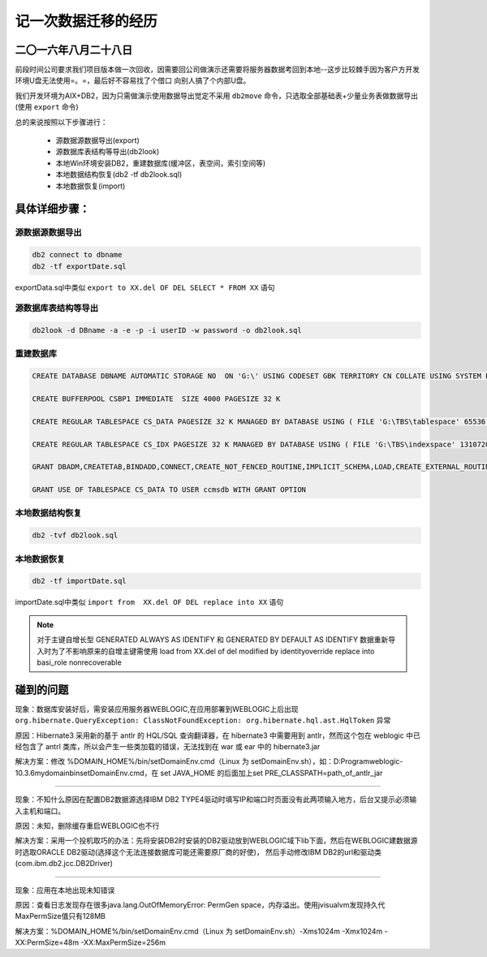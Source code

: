 记一次数据迁移的经历
======================

二〇一六年八月二十八日
^^^^^^^^^^^^^^^^^^^^^^^^^^^^

前段时间公司要求我们项目版本做一次回收，因需要回公司做演示还需要将服务器数据考回到本地--这步比较棘手因为客户方开发环境U盘无法使用=。=，最后好不容易找了个借口
向别人搞了个内部U盘。

我们开发环境为AIX+DB2，因为只需做演示使用数据导出觉定不采用 ``db2move`` 命令，只选取全部基础表+少量业务表做数据导出(使用 ``export`` 命令)

总的来说按照以下步骤进行：

  * 源数据源数据导出(export)
  * 源数据库表结构等导出(db2look)
  * 本地Win环境安装DB2，重建数据库(缓冲区，表空间，索引空间等)
  * 本地数据结构恢复(db2 -tf db2look.sql)
  * 本地数据恢复(import)
  
具体详细步骤：
^^^^^^^^^^^^^^^^^^

源数据源数据导出  
------------------

.. code-block:: ruby

   db2 connect to dbname
   db2 -tf exportDate.sql
   
exportData.sql中类似 ``export to XX.del OF DEL SELECT * FROM XX`` 语句

源数据库表结构等导出  
----------------------

.. code-block:: ruby

   db2look -d DBname -a -e -p -i userID -w password -o db2look.sql
   
   
重建数据库  
------------------

.. code-block:: ruby

   CREATE DATABASE DBNAME AUTOMATIC STORAGE NO  ON 'G:\' USING CODESET GBK TERRITORY CN COLLATE USING SYSTEM PAGESIZE 32768 
   
   CREATE BUFFERPOOL CSBP1 IMMEDIATE  SIZE 4000 PAGESIZE 32 K 
   
   CREATE REGULAR TABLESPACE CS_DATA PAGESIZE 32 K MANAGED BY DATABASE USING ( FILE 'G:\TBS\tablespace' 65536 ) EXTENTSIZE 32 OVERHEAD 10.5 PREFETCHSIZE 32 TRANSFERRATE 0.14 BUFFERPOOL  CSBP1
   
   CREATE REGULAR TABLESPACE CS_IDX PAGESIZE 32 K MANAGED BY DATABASE USING ( FILE 'G:\TBS\indexspace' 1310720 ) EXTENTSIZE 32 OVERHEAD 10.5 PREFETCHSIZE 32 TRANSFERRATE 0.14 BUFFERPOOL  CSBP1
   
   GRANT DBADM,CREATETAB,BINDADD,CONNECT,CREATE_NOT_FENCED_ROUTINE,IMPLICIT_SCHEMA,LOAD,CREATE_EXTERNAL_ROUTINE,QUIESCE_CONNECT,SECADM ON DATABASE TO USER userID
   
   GRANT USE OF TABLESPACE CS_DATA TO USER ccmsdb WITH GRANT OPTION
   

本地数据结构恢复
------------------   

.. code-block:: ruby
  
   db2 -tvf db2look.sql 
   
本地数据恢复
------------------ 

.. code-block:: ruby
  
   db2 -tf importDate.sql
   
importDate.sql中类似 ``import from  XX.del OF DEL replace into XX`` 语句

.. note:: 
   对于主键自增长型 GENERATED ALWAYS AS IDENTIFY 和 GENERATED BY DEFAULT AS IDENTIFY 数据重新导入时为了不影响原来的自增主键需使用
   load from XX.del of del modified by identityoverride replace into basi_role nonrecoverable


碰到的问题
^^^^^^^^^^^^^^^^^^^^
   
现象：数据库安装好后，需安装应用服务器WEBLOGIC,在应用部署到WEBLOGIC上后出现 ``org.hibernate.QueryException: ClassNotFoundException: org.hibernate.hql.ast.HqlToken`` 异常

原因：Hibernate3 采用新的基于 antlr 的 HQL/SQL 查询翻译器，在 hibernate3 中需要用到 antlr，然而这个包在 weblogic 中已经包含了 antrl 类库，所以会产生一些类加载的错误，无法找到在 war 或 ear 中的 hibernate3.jar

解决方案：修改 %DOMAIN_HOME%/bin/setDomainEnv.cmd（Linux 为 setDomainEnv.sh），如：D:\Program\weblogic-10.3.6\mydomain\bin\setDomainEnv.cmd，在 set JAVA_HOME 的后面加上set PRE_CLASSPATH=path_of_antlr_jar

------------------------------------------------------------------------------------------------------------------------------------------------

现象：不知什么原因在配置DB2数据源选择IBM DB2 TYPE4驱动时填写IP和端口时页面没有此两项输入地方，后台又提示必须输入主机和端口。

原因：未知，删除缓存重启WEBLOGIC也不行

解决方案：采用一个投机取巧的办法：先将安装DB2时安装的DB2驱动放到WEBLOGIC域下lib下面，然后在WEBLOGIC建数据源时选取ORACLE DB2驱动(选择这个无法连接数据库可能还需要原厂商的好使)，
然后手动修改IBM DB2的url和驱动类(com.ibm.db2.jcc.DB2Driver)

------------------------------------------------------------------------------------------------------------------------------------------------

现象：应用在本地出现未知错误

原因：查看日志发现存在很多java.lang.OutOfMemoryError: PermGen space，内存溢出。使用jvisualvm发现持久代MaxPermSize值只有128MB

解决方案：%DOMAIN_HOME%/bin/setDomainEnv.cmd（Linux 为 setDomainEnv.sh）-Xms1024m -Xmx1024m -XX:PermSize=48m -XX:MaxPermSize=256m 

 

